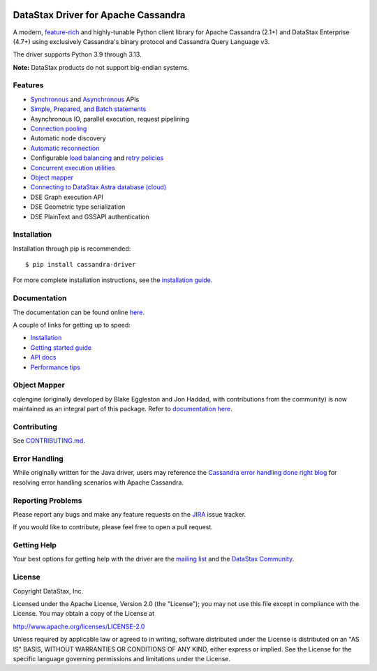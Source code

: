 
.. |license| image:: https://img.shields.io/badge/License-Apache%202.0-blue.svg
    :target: https://opensource.org/licenses/Apache-2.0
.. |version| image:: https://badge.fury.io/py/cassandra-driver.svg
    :target: https://badge.fury.io/py/cassandra-driver
.. |pyversion| image:: https://img.shields.io/pypi/pyversions/cassandra-driver.svg

|license| |version| |pyversion|

DataStax Driver for Apache Cassandra
====================================

.. image:: https://travis-ci.com/datastax/python-driver.png?branch=master
   :target: https://travis-ci.com/github/datastax/python-driver

A modern, `feature-rich <https://github.com/datastax/python-driver#features>`_ and highly-tunable Python client library for Apache Cassandra (2.1+) and
DataStax Enterprise (4.7+) using exclusively Cassandra's binary protocol and Cassandra Query Language v3.

The driver supports Python 3.9 through 3.13.

**Note:** DataStax products do not support big-endian systems.

Features
--------
* `Synchronous <https://docs.datastax.com/en/developer/python-driver/latest/api/cassandra/cluster.html#cassandra.cluster.Session.execute>`_ and `Asynchronous <https://docs.datastax.com/en/developer/python-driver/latest/api/cassandra/cluster.html#cassandra.cluster.Session.execute_async>`_ APIs
* `Simple, Prepared, and Batch statements <https://docs.datastax.com/en/developer/python-driver/latest/api/cassandra/query.html#cassandra.query.Statement>`_
* Asynchronous IO, parallel execution, request pipelining
* `Connection pooling <https://docs.datastax.com/en/developer/python-driver/latest/api/cassandra/cluster.html#cassandra.cluster.Cluster.get_core_connections_per_host>`_
* Automatic node discovery
* `Automatic reconnection <https://docs.datastax.com/en/developer/python-driver/latest/api/cassandra/policies.html#reconnecting-to-dead-hosts>`_
* Configurable `load balancing <https://docs.datastax.com/en/developer/python-driver/latest/api/cassandra/policies.html#load-balancing>`_ and `retry policies <https://docs.datastax.com/en/developer/python-driver/latest/api/cassandra/policies.html#retrying-failed-operations>`_
* `Concurrent execution utilities <https://docs.datastax.com/en/developer/python-driver/latest/api/cassandra/concurrent.html>`_
* `Object mapper <https://docs.datastax.com/en/developer/python-driver/latest/object_mapper.html>`_
* `Connecting to DataStax Astra database (cloud) <https://docs.datastax.com/en/developer/python-driver/latest/cloud/>`_
* DSE Graph execution API
* DSE Geometric type serialization
* DSE PlainText and GSSAPI authentication

Installation
------------
Installation through pip is recommended::

    $ pip install cassandra-driver

For more complete installation instructions, see the
`installation guide <https://docs.datastax.com/en/developer/python-driver/latest/installation.html>`_.

Documentation
-------------
The documentation can be found online `here <https://docs.datastax.com/en/developer/python-driver/latest/index.html>`_.

A couple of links for getting up to speed:

* `Installation <https://docs.datastax.com/en/developer/python-driver/latest/installation.html>`_
* `Getting started guide <https://docs.datastax.com/en/developer/python-driver/latest/getting_started.html>`_
* `API docs <https://docs.datastax.com/en/developer/python-driver/latest/api/index.html>`_
* `Performance tips <https://docs.datastax.com/en/developer/python-driver/latest/performance.html>`_

Object Mapper
-------------
cqlengine (originally developed by Blake Eggleston and Jon Haddad, with contributions from the
community) is now maintained as an integral part of this package. Refer to
`documentation here <https://docs.datastax.com/en/developer/python-driver/latest/object_mapper.html>`_.

Contributing
------------
See `CONTRIBUTING.md <https://github.com/datastax/python-driver/blob/master/CONTRIBUTING.rst>`_.

Error Handling
--------------
While originally written for the Java driver, users may reference the `Cassandra error handling done right blog <https://www.datastax.com/blog/cassandra-error-handling-done-right>`_ for resolving error handling scenarios with Apache Cassandra.

Reporting Problems
------------------
Please report any bugs and make any feature requests on the
`JIRA <https://datastax-oss.atlassian.net/browse/PYTHON>`_ issue tracker.

If you would like to contribute, please feel free to open a pull request.

Getting Help
------------
Your best options for getting help with the driver are the
`mailing list <https://groups.google.com/a/lists.datastax.com/forum/#!forum/python-driver-user>`_
and the `DataStax Community <https://community.datastax.com>`_.

License
-------
Copyright DataStax, Inc.

Licensed under the Apache License, Version 2.0 (the "License");
you may not use this file except in compliance with the License.
You may obtain a copy of the License at

http://www.apache.org/licenses/LICENSE-2.0

Unless required by applicable law or agreed to in writing, software
distributed under the License is distributed on an "AS IS" BASIS,
WITHOUT WARRANTIES OR CONDITIONS OF ANY KIND, either express or implied.
See the License for the specific language governing permissions and
limitations under the License.
